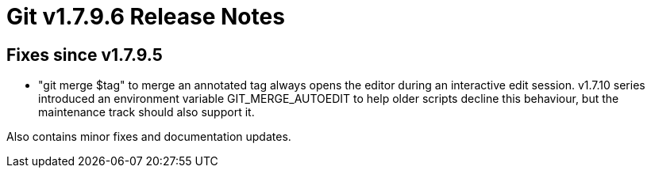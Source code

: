 Git v1.7.9.6 Release Notes
==========================

Fixes since v1.7.9.5
--------------------

 * "git merge $tag" to merge an annotated tag always opens the editor
   during an interactive edit session. v1.7.10 series introduced an
   environment variable GIT_MERGE_AUTOEDIT to help older scripts decline
   this behaviour, but the maintenance track should also support it.

Also contains minor fixes and documentation updates.
